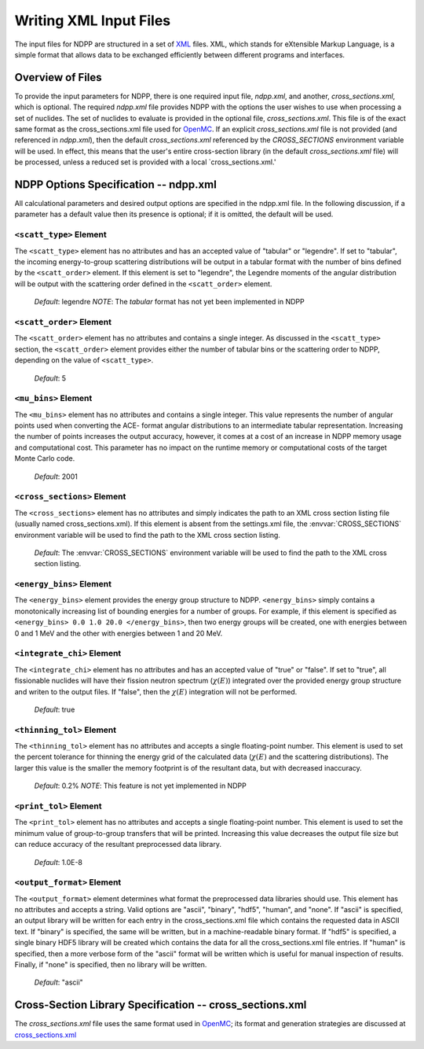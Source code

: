 .. _usersguide_input:

=======================
Writing XML Input Files
=======================

The input files for NDPP are structured in a set of XML_ files. XML,
which stands for eXtensible Markup Language, is a simple format that allows data
to be exchanged efficiently between different programs and interfaces.  

-----------------
Overview of Files
-----------------

To provide the input parameters for NDPP, there is one required input file, 
`ndpp.xml`, and another, `cross_sections.xml`, which is optional. 
The required `ndpp.xml` file provides NDPP with the options the user wishes to 
use when processing a set of nuclides.  The set of nuclides to evaluate is 
provided in the optional file, `cross_sections.xml`. This file is of the exact 
same format as the cross_sections.xml file used for OpenMC_.  If an explicit 
`cross_sections.xml` file is not provided (and referenced in `ndpp.xml`), then 
the default `cross_sections.xml` referenced by the `CROSS_SECTIONS` environment variable
will be used.  In effect, this means that the user's entire cross-section library
(in the default `cross_sections.xml` file) will be processed, unless a reduced
set is provided with a local `cross_sections.xml.'

--------------------------------------
NDPP Options Specification -- ndpp.xml
--------------------------------------

All calculational parameters and desired output options are specified in the
ndpp.xml file.  In the following discussion, if a parameter has a default value
then its presence is optional; if it is omitted, the default will be used.

``<scatt_type>`` Element
------------------------

The ``<scatt_type>`` element has no attributes and has an accepted
value of "tabular" or "legendre". If set to "tabular", the incoming 
energy-to-group scattering distributions will be output in a tabular format
with the number of bins defined by the ``<scatt_order>`` element.  If this
element is set to "legendre", the Legendre moments of the angular distribution
will be output with the scattering order defined in the ``<scatt_order>`` element.

  *Default*: legendre
  *NOTE*: The `tabular` format has not yet been implemented in NDPP

``<scatt_order>`` Element
-------------------------

The ``<scatt_order>`` element has no attributes and contains a single integer. 
As discussed in the ``<scatt_type>`` section, the ``<scatt_order>`` element 
provides either the number of tabular bins or the scattering order to NDPP, 
depending on the value of ``<scatt_type>``.

  *Default*: 5
  
``<mu_bins>`` Element
---------------------

The ``<mu_bins>`` element has no attributes and contains a single integer.  This
value represents the number of angular points used when converting the ACE-
format angular distributions to an intermediate tabular representation.  
Increasing the number of points increases the output accuracy, however, it
comes at a cost of an increase in NDPP memory usage and computational cost.
This parameter has no impact on the runtime memory or computational costs of
the target Monte Carlo code.

  *Default*: 2001
  
.. _cross_sections:

``<cross_sections>`` Element
----------------------------

The ``<cross_sections>`` element has no attributes and simply indicates the path
to an XML cross section listing file (usually named cross_sections.xml). If this
element is absent from the settings.xml file, the :envvar:`CROSS_SECTIONS`
environment variable will be used to find the path to the XML cross section
listing.

  *Default*: The :envvar:`CROSS_SECTIONS` environment variable will be used to 
  find the path to the XML cross section listing.

``<energy_bins>`` Element
-------------------------

The ``<energy_bins>`` element provides the energy group structure to NDPP.
``<energy_bins>`` simply contains a monotonically increasing list of 
bounding energies for a number of groups. For example, if this element is specified as
``<energy_bins> 0.0 1.0 20.0 </energy_bins>``, then two energy groups
will be created, one with energies between 0 and 1 MeV and the other with
energies between 1 and 20 MeV.

``<integrate_chi>`` Element
---------------------------

The ``<integrate_chi>`` element has no attributes and has an accepted value of
"true" or "false". If set to "true", all fissionable nuclides will have their
fission neutron spectrum (:math:`\chi\left(E\right)`) integrated over the 
provided energy group structure and writen to the output files.  
If "false", then the :math:`\chi\left(E\right)` integration will not be performed.

  *Default*: true

``<thinning_tol>`` Element
--------------------------

The ``<thinning_tol>`` element has no attributes and accepts a single
floating-point number.  This element is used to set the percent tolerance for 
thinning the energy grid of the calculated data (:math:`\chi\left(E\right)` and 
the scattering distributions). The larger this value is the smaller the memory 
footprint is of the resultant data, but with decreased inaccuracy.

  *Default*: 0.2%
  *NOTE*: This feature is not yet implemented in NDPP
  
``<print_tol>`` Element
-----------------------

The ``<print_tol>`` element has no attributes and accepts a single
floating-point number.  This element is used to set the minimum value of
group-to-group transfers that will be printed.  Increasing this value 
decreases the output file size but can reduce accuracy of the resultant
preprocessed data library.

  *Default*: 1.0E-8
  
``<output_format>`` Element
---------------------------

The ``<output_format>`` element determines what format the preprocessed data
libraries should use.  This element has no attributes and accepts a string.  
Valid options are "ascii", "binary", "hdf5", "human", and "none".  If "ascii" is
specified, an output library will be written for each entry in the 
cross_sections.xml file which contains the requested data in ASCII text. 
If "binary" is specified, the same will be written, but in a 
machine-readable binary format.  If "hdf5" is specified, a single binary HDF5 
library will be created which contains the data for all the cross_sections.xml
file entries. If "human" is specified, then a more verbose form of the "ascii" 
format will be written which is useful for manual inspection of results.  
Finally, if "none" is specified, then no library will be written.

  *Default*: "ascii"
  
---------------------------------------------------------
Cross-Section Library Specification -- cross_sections.xml
---------------------------------------------------------

The `cross_sections.xml` file uses the same format used in OpenMC_; its format
and generation strategies are discussed at cross_sections.xml_

.. _XML: http://www.w3.org/XML/
.. _OpenMC: https://github.com/mit-crpg/openmc
.. _cross_sections.xml: http://mit-crpg.github.io/openmc/usersguide/install.html#cross-section-configuration
